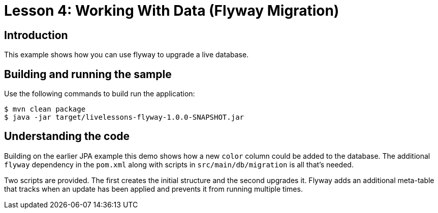 :compat-mode:
= Lesson 4: Working With Data (Flyway Migration)

== Introduction
This example shows how you can use flyway to upgrade a live database.

== Building and running the sample
Use the following commands to build run the application:

[source]
----
$ mvn clean package
$ java -jar target/livelessons-flyway-1.0.0-SNAPSHOT.jar
----

== Understanding the code
Building on the earlier JPA example this demo shows how a new `color` column could be
added to the database. The additional `flyway` dependency in the `pom.xml` along with
scripts in `src/main/db/migration` is all that's needed.

Two scripts are provided. The first creates the initial structure and the second upgrades
it. Flyway adds an additional meta-table that tracks when an update has been applied and
prevents it from running multiple times.
